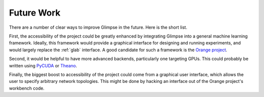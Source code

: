 ###########
Future Work
###########

There are a number of clear ways to improve Glimpse in the future. Here is
the short list.

First, the accessibility of the project could be greatly enhanced by
integrating Glimpse into a general machine learning framework. Ideally, this
framework would provide a graphical interface for designing and running
experiments, and would largely replace the :ref:`glab` interface. A good
candidate for such a framework is the `Orange project`_.

.. _Orange project: http://orange.biolab.si/

Second, it would be helpful to have more advanced backends, particularly one
targeting GPUs. This could probably be written using `PyCUDA`_ or `Theano`_.

.. _PyCUDA: http://mathema.tician.de/software/pycuda
.. _Theano: http://deeplearning.net/software/theano/

Finally, the biggest boost to accessibility of the project could come from a
graphical user interface, which allows the user to specify arbitrary network
topologies. This might be done by hacking an interface out of the Orange
project's workbench code.
